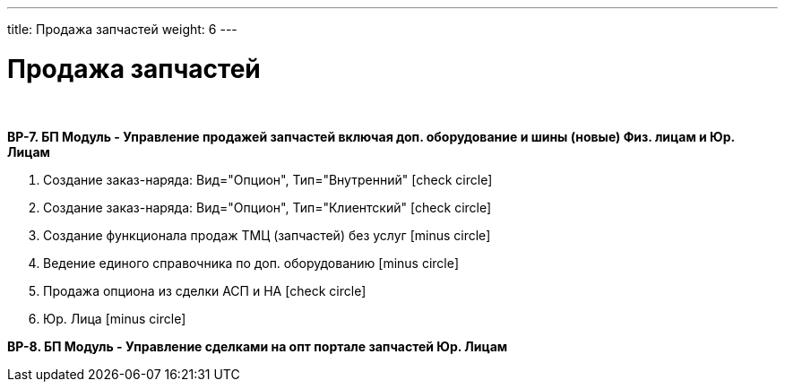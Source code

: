 ---
title: Продажа запчастей
weight: 6
---

:toc: auto
:toc-title: Содержание
:doctype: book
:icons: font
:figure-caption: Рисунок
:source-highlighter: pygments
:pygments-css: style
:pygments-style: monokai
:includedir: ./content/

:imgdir: /02_01_01_01_05_img/
:imagesdir: {imgdir}
ifeval::[{exp2pdf} == 1]
:imagesdir: static{imgdir}
:includedir: ../
endif::[]

:imagesoutdir: ./static/02_01_01_01_05_img/

= Продажа запчастей

{empty} +

*BP-7. БП Модуль - Управление продажей запчастей включая доп. оборудование и шины (новые) Физ. лицам и Юр. Лицам*

. Создание заказ-наряда: Вид="Опцион", Тип="Внутренний" icon:check-circle[role=green]
. Создание заказ-наряда: Вид="Опцион", Тип="Клиентский" icon:check-circle[role=green]
. Создание функционала продаж ТМЦ (запчастей) без услуг icon:minus-circle[role=red]
. Ведение единого справочника по доп. оборудованию icon:minus-circle[role=red]
. Продажа опциона из сделки АСП и НА icon:check-circle[role=green]
. Юр. Лица icon:minus-circle[role=red]

*BP-8. БП Модуль - Управление сделками на опт портале запчастей Юр. Лицам*